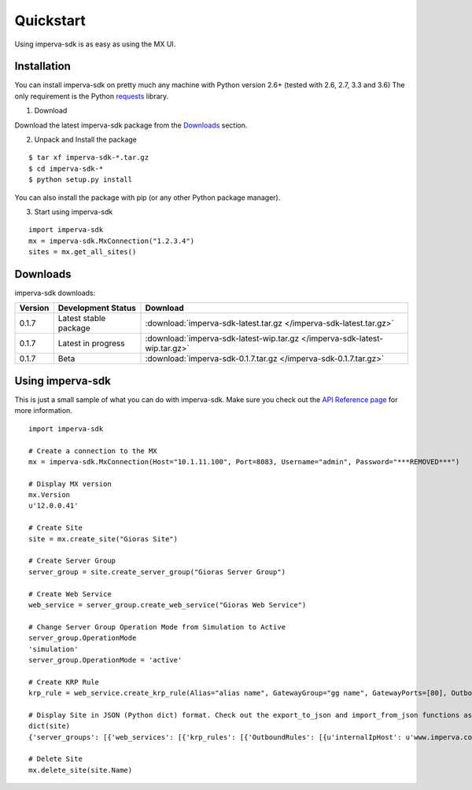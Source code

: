 Quickstart
**********
Using imperva-sdk is as easy as using the MX UI.

Installation
============
You can install imperva-sdk on pretty much any machine with Python version 2.6+ (tested with 2.6, 2.7, 3.3 and 3.6)
The only requirement is the Python `requests <http://docs.python-requests.org/en/master/>`_ library.

1. Download

Download the latest imperva-sdk package from the `Downloads`_ section.

2. Unpack and Install the package

::

  $ tar xf imperva-sdk-*.tar.gz
  $ cd imperva-sdk-*
  $ python setup.py install

You can also install the package with pip (or any other Python package manager).

3. Start using imperva-sdk

::

  import imperva-sdk
  mx = imperva-sdk.MxConnection("1.2.3.4")
  sites = mx.get_all_sites()

Downloads
=========

imperva-sdk downloads:

=======  ===============================  ==============================================================
Version  Development Status               Download
=======  ===============================  ==============================================================
0.1.7    Latest stable package            :download:`imperva-sdk-latest.tar.gz </imperva-sdk-latest.tar.gz>`
0.1.7    Latest in progress               :download:`imperva-sdk-latest-wip.tar.gz </imperva-sdk-latest-wip.tar.gz>`
0.1.7    Beta                             :download:`imperva-sdk-0.1.7.tar.gz </imperva-sdk-0.1.7.tar.gz>`
=======  ===============================  ==============================================================

Using imperva-sdk
===========
This is just a small sample of what you can do with imperva-sdk. Make sure you check out the `API Reference page </api.html>`_ for more information.

::

  import imperva-sdk

  # Create a connection to the MX
  mx = imperva-sdk.MxConnection(Host="10.1.11.100", Port=8083, Username="admin", Password="***REMOVED***")

  # Display MX version
  mx.Version
  u'12.0.0.41'

  # Create Site
  site = mx.create_site("Gioras Site")

  # Create Server Group
  server_group = site.create_server_group("Gioras Server Group")

  # Create Web Service
  web_service = server_group.create_web_service("Gioras Web Service")

  # Change Server Group Operation Mode from Simulation to Active
  server_group.OperationMode
  'simulation'
  server_group.OperationMode = 'active'

  # Create KRP Rule
  krp_rule = web_service.create_krp_rule(Alias="alias name", GatewayGroup="gg name", GatewayPorts=[80], OutboundRules=[{'priority': 1, 'internalIpHost': 'www.imperva.com', 'serverPort': 80}])

  # Display Site in JSON (Python dict) format. Check out the export_to_json and import_from_json functions as well.
  dict(site)
  {'server_groups': [{'web_services': [{'krp_rules': [{'OutboundRules': [{u'internalIpHost': u'www.imperva.com', u'encrypt': False, 'clientAuthenticationRules': None, 'urlPrefix': None, 'priority': 1, u'serverPort': 80, 'externalHost': None, u'validateServerCertificate': False}], 'GatewayPorts': [80], 'GatewayGroup': u'gg name', 'Alias': u'alias name', 'ClientAuthenticationAuthorities': None, 'ServerCertificate': None}], 'SslPorts': [443], 'Name': u'Gioras Web Service', 'Ports': [80]}], 'Name': u'Gioras Server Group', 'OperationMode': u'active'}], 'Name': 'Gioras Site'}

  # Delete Site
  mx.delete_site(site.Name)
